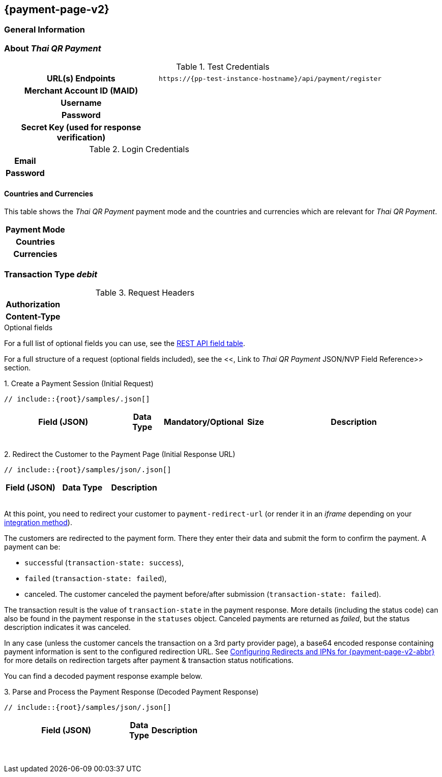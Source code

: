 
[#PPv2_ThaiQR]
== {payment-page-v2} 

[#PPv2_ThaiQR_General]
=== General Information



[#PPv2_ThaiQR_About]
=== About _Thai QR Payment_

[#PPv2_ThaiQR_TestCredentials]
.Test Credentials

[cols="35h,65"]
|===
| URL(s) Endpoints
|``\https://{pp-test-instance-hostname}/api/payment/register``
| Merchant Account ID (MAID)
| 
| Username
| 
| Password
| 
| Secret Key (used for response verification)
| 
|===

[#PPv2_ThaiQR_TestCredentials_Additional]
.Login Credentials

[cols="15h,85"]
|===
| Email    | 
| Password | 
|===



[#PPv2_ThaiQR_Countries]
==== Countries and Currencies

This table shows the _Thai QR Payment_ payment mode and the countries and currencies which
are relevant for _Thai QR Payment_.

[cols="20h,80"]
|===
| Payment Mode | 
| Countries    | 
| Currencies   | 
|===

[#PPv2_ThaiQR_TransactionType_debit]
=== Transaction Type _debit_

.Initial Request



.Request Headers
[cols="20h,80"]
|===
| Authorization | 
| Content-Type  | 
|===

.Optional fields

For a full list of optional fields you can use, see the 
<<API_ThaiQR_Fields, REST API field table>>.

For a full structure of a request (optional fields included), see the
<<, Link to _Thai QR Payment_ JSON/NVP Field Reference>> section.

.1. Create a Payment Session (Initial Request)

[source,json,subs=attributes+]
----
// include::{root}/samples/.json[]
----

[cols="20e,10,10,10,5,45"]
|===
2+|Field (JSON) |Data Type |Mandatory/Optional |Size |Description

||||||
||||||
||||||
||||||
||||||
||||||
||||||
||||||

|===

.2. Redirect the Customer to the Payment Page (Initial Response URL)

[source,json,subs=attributes+]
----
// include::{root}/samples/json/.json[]
----

[cols="e,,"]
|===
|Field (JSON) |Data Type |Description

|||
|||
|||
|||

|===

At this point, you need to redirect your customer to
``payment-redirect-url`` (or render it in an _iframe_ depending on your
<<PPv2, integration method>>).

The customers are redirected to the payment form. There they enter their
data and submit the form to confirm the payment. A payment can be:

- ``success``ful (``transaction-state: success``),
- ``failed`` (``transaction-state: failed``),
- canceled. The customer canceled the payment before/after submission
(``transaction-state: failed``).

//-

The transaction result is the value of ``transaction-state`` in the
payment response. More details (including the status code) can also be
found in the payment response in the ``statuses`` object. Canceled
payments are returned as  _failed_, but the status description indicates it
was canceled.

In any case (unless the customer cancels the transaction on a 3rd party
provider page), a base64 encoded response containing payment information
is sent to the configured redirection URL. See
<<PPSolutions_PPv2_ConfigureRedirects, Configuring Redirects and IPNs for {payment-page-v2-abbr}>>
for more details on redirection targets after payment & transaction status
notifications.

You can find a decoded payment response example below.

.3. Parse and Process the Payment Response (Decoded Payment Response)

[source,json,subs=attributes+]
----
// include::{root}/samples/json/.json[]
----

[cols="30,5,5,5,55"]
|===
|Field (JSON) |Data Type |Description

|||
|||
|||
|||
|||
|||
|||
|||
|||
|||
|||
|||
|||
|||
|||
|||
|||
|||
|||
|||

|===

//-
